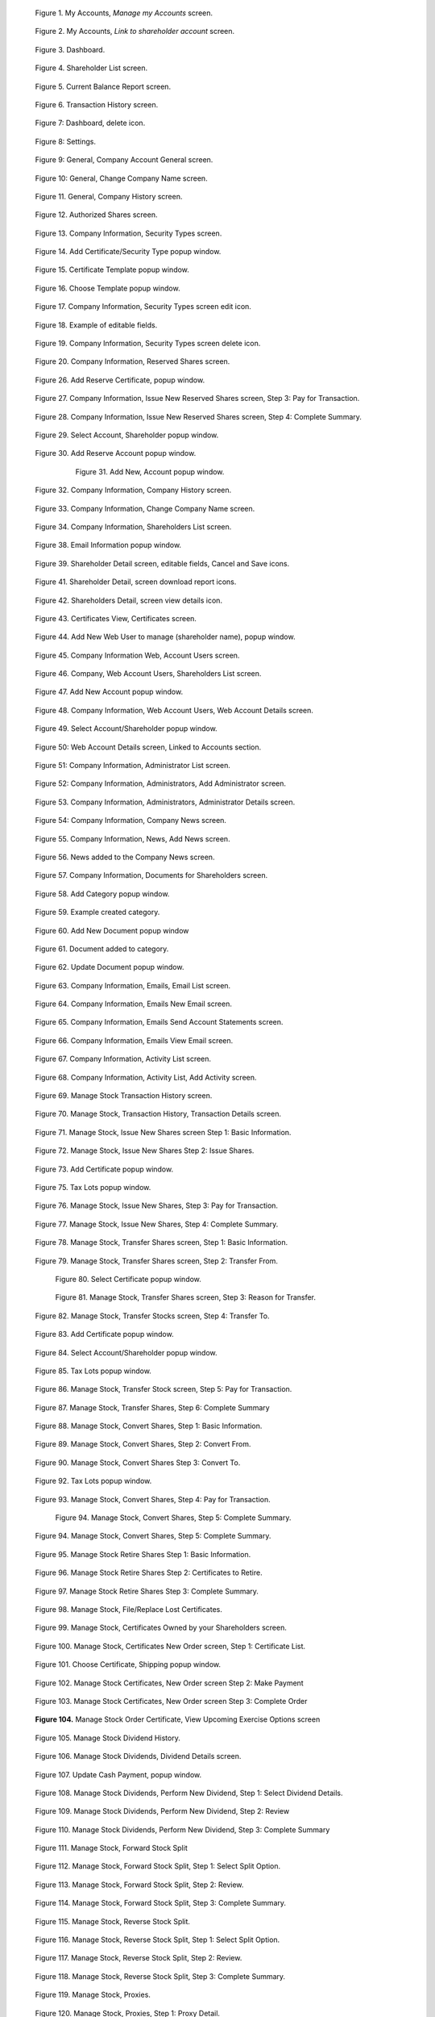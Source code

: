 .. figure:: _static/pdf_images/page_8_image_1.png
   :alt: My Accounts, *Manage my Accounts* screen.

   Figure 1. My Accounts, *Manage my Accounts* screen.


.. figure:: _static/pdf_images/page_8_image_2.png
   :alt: My Accounts, *Link to shareholder account* screen.

   Figure 2. My Accounts, *Link to shareholder account* screen.


.. figure:: _static/pdf_images/page_9_image_1.png
   :alt: Dashboard.

   Figure 3. Dashboard.


.. figure:: _static/pdf_images/page_10_image_1.png
   :alt: Shareholder List screen.

   Figure 4. Shareholder List screen.


.. figure:: _static/pdf_images/page_10_image_2.png
   :alt: Current Balance Report screen.

   Figure 5. Current Balance Report screen.


.. figure:: _static/pdf_images/page_11_image_1.png
    :alt: Transaction History screen.

    Figure 6. Transaction History screen.


.. figure:: _static/pdf_images/page_11_image_2.png
    :alt: Dashboard, delete icon.

    Figure 7: Dashboard, delete icon.


.. figure:: _static/pdf_images/page_11_image_3.png
    :alt: Settings.

    Figure 8: Settings.


.. figure:: _static/pdf_images/page_12_image_1.png
   :alt: General, Company Account General screen.

   Figure 9: General, Company Account General screen.


.. figure:: _static/pdf_images/page_12_image_2.png
    :alt: General, Change Company Name screen.

    Figure 10: General, Change Company Name screen.


.. figure:: _static/pdf_images/page_13_image_1.png
   :alt: Authorized Shares screen.

   Figure 11. General, Company History screen.


.. figure:: _static/pdf_images/page_14_image_1.png
   :alt: Authorized Shares screen.

   Figure 12. Authorized Shares screen.


.. figure:: _static/pdf_images/page_15_image_1.png
    :alt: Company Information, Security Types screen.

    Figure 13. Company Information, Security Types screen.


.. figure:: _static/pdf_images/page_15_image_2.png
   :alt: Add Certificate/Security Type popup window.

   Figure 14. Add Certificate/Security Type popup window.


.. figure:: _static/pdf_images/page_16_image_1.png
   :alt: Certificate Template popup window.

   Figure 15. Certificate Template popup window.


.. figure:: _static/pdf_images/page_16_image_2.png
       :alt: Choose Template popup window.

       Figure 16. Choose Template popup window.


.. figure:: _static/pdf_images/page_17_image_1.png
   :alt: Company Information, Security Types screen edit icon.

   Figure 17. Company Information, Security Types screen edit icon.


.. figure:: _static/pdf_images/page_17_image_2.png
   :alt: Example of editable fields.

   Figure 18. Example of editable fields.


.. figure:: _static/pdf_images/page_18_image_1.png
   :alt: Company Information, Security Types screen, delete icon.

   Figure 19. Company Information, Security Types screen delete icon.


.. figure:: _static/pdf_images/page_18_image_2.png
     :alt: Company Information, Reserved Shares screen.

     Figure 20. Company Information, Reserved Shares screen.


.. figure:: _static/pdf_images/page_19_image_1.png
     :alt: Company Information, Reserved Shares screen.

     Figure 21. Company Information, Issue New Reserved Shares screen, Step 1: Basic Information.


    .. figure:: _static/pdf_images/page_19_image_2.png
       :alt: Company Information, Issue New Reserved Shares screen, Step 2: Issue Reserved Shares.

       Figure 22. Company Information, Issue New Reserved Shares screen, Step 2: Issue Reserved Shares.


.. figure:: _static/pdf_images/page_20_image_1.png
   :alt: Add Reserve Certificate popup window.

   Figure 23. Add Reserve Certificate popup window.


 .. figure:: _static/pdf_images/page_20_image_1.png
     :alt: Select Reserve Account/Shareholder popup window.

     Figure 24. Select Reserve Account/Shareholder popup window.


      .. figure:: _static/pdf_images/page_21_image_1.png
         :alt: Add New Reserve Account popup window

         Figure 25. Add New Reserve Account popup window.


      .. figure:: _static/pdf_images/page_21_image_1.png
         :alt: Add New Reserve Account popup window.

         Figure 26. Add Reserve Certificate popup window.


.. figure:: _static/pdf_images/page_21_image_2.png
   :alt: Add Reserve Certificate, popup window.

   Figure 26. Add Reserve Certificate, popup window.


.. figure:: _static/pdf_images/page_22_image_1.png
   :alt:  Company Information, Issue New Reserved Shares screen, Step 3: Pay for Transaction.

   Figure 27. Company Information, Issue New Reserved Shares screen, Step 3: Pay for Transaction.


.. figure:: _static/pdf_images/page_22_image_2.png
   :alt: Company Information, Issue New Reserved Shares screen, Step 4: Complete Summary.

   Figure 28. Company Information, Issue New Reserved Shares screen, Step 4: Complete Summary.


.. figure:: _static/pdf_images/page_23_image_1.png
   :alt: Select Account, Shareholder popup window.

   Figure 29. Select Account, Shareholder popup window.


.. figure:: _static/pdf_images/page_23_image_2.png
   :alt: Add Reserve, Account popup window.

   Figure 30. Add Reserve Account popup window.


      .. figure:: _static/pdf_images/page_24_image_1.png
         :alt: Add New, Account popup window.

         Figure 31. Add New, Account popup window.


.. figure:: _static/pdf_images/page_24_image_2.png
   :alt: Company Information, Company History screen.

   Figure 32. Company Information, Company History screen.


.. figure:: _static/pdf_images/page_25_image_1.png
   :alt: Company, Information Change Company Name screen.

   Figure 33. Company Information, Change Company Name screen.


.. figure:: _static/pdf_images/page_25_image_2.png
   :alt: Company, Information Shareholders List screen.

   Figure 34. Company Information, Shareholders List screen.


.. figure:: _static/pdf_images/page_26_image_1.png
   :alt: Add New Account popup window.

   Figure 35. Add New Account popup window.


  .. figure:: _static/pdf_images/page_26_image_2.png
     :alt: Company Information, Emails Send Account Statements screen.

     Figure 36. Company Information, Emails Send Account Statements screen.


.. figure:: _static/pdf_images/page_27_image_1.png
   :alt: Shareholder Detail screen.
   :name: Figure 37


.. figure:: _static/pdf_images/page_27_image_2.png
     :alt: Email Information popup window.

     Figure 38. Email Information popup window.


.. figure:: _static/pdf_images/page_28_image_1.png
   :alt: Shareholder Detail screen, editable fields, Cancel and Save icons.

   Figure 39. Shareholder Detail screen, editable fields, Cancel and Save icons.


.. figure:: _static/pdf_images/page_28_image_2.png
    :alt: Shareholder Detail screen, Email Information popup window.

     Figure 40. Shareholder Detail screen, Email Information popup window.


.. figure:: _static/pdf_images/page_29_image_1.png
   :alt: Shareholder Detail, screen download report icons.

   Figure 41. Shareholder Detail, screen download report icons.


.. figure:: _static/pdf_images/page_29_image_2.png
   :alt: Shareholders Detail, screen view details icon.

   Figure 42. Shareholders Detail, screen view details icon.


.. figure:: _static/pdf_images/page_29_image_3.png
   :alt: Certificates View, Certificates screen.

   Figure 43. Certificates View, Certificates screen.


.. figure:: _static/pdf_images/page_30_image_1.png
   :alt: Add New Web User to manage (shareholder name), popup window.

   Figure 44. Add New Web User to manage (shareholder name), popup window.


.. figure:: _static/pdf_images/page_30_image_2.png
   :alt: Company Information Web, Account Users screen.

   Figure 45. Company Information Web, Account Users screen.


.. figure:: _static/pdf_images/page_31_image_1.png
    :alt: Company Web Account Users Shareholders List screen.

    Figure 46. Company, Web Account Users, Shareholders List screen.


.. figure:: _static/pdf_images/page_31_image_2.png
   :alt: Add New Account popup window.

   Figure 47. Add New Account popup window.


.. figure:: _static/pdf_images/page_32_image_1.png
   :alt: Company Information Web Account Users Web Account Details screen.

   Figure 48. Company Information, Web Account Users, Web Account Details screen.


.. figure:: _static/pdf_images/page_32_image_2.png
   :alt: Select Account/Shareholder popup window.

   Figure 49. Select Account/Shareholder popup window.


.. figure:: _static/pdf_images/page_33_image_1.png
   :alt: Web Account Details screen Linked to Accounts section.

   Figure 50: Web Account Details screen, Linked to Accounts section.


.. figure:: _static/pdf_images/page_33_image_2.png
    :alt: Company Information Administrator List screen.

    Figure 51: Company Information, Administrator List screen.


.. figure:: _static/pdf_images/page_33_image_3.png
    :alt: Company Information, Administrators, Add Administrator screen.

    Figure 52: Company Information, Administrators, Add Administrator screen.


.. figure:: _static/pdf_images/page_34_image_1.png
    :alt: Company Information Administrators Administrator Details screen.

    Figure 53. Company Information, Administrators, Administrator Details screen.


.. figure:: _static/pdf_images/page_34_image_2.png
    :alt: Company Information, Company News screen.

    Figure 54: Company Information, Company News screen.


.. figure:: _static/pdf_images/page_35_image_1.png
   :alt: Company Information, News, Add News screen.

   Figure 55. Company Information, News, Add News screen.


.. figure:: _static/pdf_images/page_35_image_2.png
   :alt: News added to the Company News screen.

   Figure 56. News added to the Company News screen.


.. figure:: _static/pdf_images/page_36_image_1.png
   :alt: News added to the Company News screen.

   Figure 57. Company Information, Documents for Shareholders screen.


.. figure:: _static/pdf_images/page_36_image_2.png
    :alt: Add Category popup window.

    Figure 58. Add Category popup window.


.. figure:: _static/pdf_images/page_36_image_3.png
    :alt: Example created category.

    Figure 59. Example created category.


.. figure:: _static/pdf_images/page_36_image_2.png
   :alt: Update Document popup window.

   Figure 60. Add New Document popup window


.. figure:: _static/pdf_images/page_36_image_3.png
   :alt: Document added to category window.

   Figure 61. Document added to category.


.. figure:: _static/pdf_images/page_37_image_1.png
   :alt: Update Document popup window.

   Figure 62. Update Document popup window.


.. figure:: _static/pdf_images/page_37_image_2.png
   :alt: Company Information, Emails, Email List screen.

   Figure 63. Company Information, Emails, Email List screen.


.. figure:: _static/pdf_images/page_38_image_1.png
   :alt: Company Information, Emails New Email screen.

   Figure 64. Company Information, Emails New Email screen.


.. figure:: _static/pdf_images/page_38_image_2.png
   :alt: Company Information, Emails Send Account Statements screen.

   Figure 65. Company Information, Emails Send Account Statements screen.


.. figure:: _static/pdf_images/page_39_image_1.png
   :alt: Company Information, Emails View Email screen.

   Figure 66. Company Information, Emails View Email screen.


.. figure:: _static/pdf_images/page_39_image_2.png
   :alt: Company Information, Activity List screen.

   Figure 67. Company Information, Activity List screen.


.. figure:: _static/pdf_images/page_40_image_1.png
   :alt: Company Information Activity List Add Activity screen.

   Figure 68. Company Information, Activity List, Add Activity screen.


.. figure:: _static/pdf_images/page_40_image_2.png
   :alt: Manage Stock Transaction History screen.

   Figure 69. Manage Stock Transaction History screen.


.. figure:: _static/pdf_images/page_41_image_1.png
   :alt: Manage Stock, Transaction History, Transaction Details screen.

   Figure 70. Manage Stock, Transaction History, Transaction Details screen.


.. figure:: _static/pdf_images/page_42_image_1.png
   :alt: Manage Stock, Issue New Shares screen Step 1: Basic Information.

   Figure 71. Manage Stock, Issue New Shares screen Step 1: Basic Information.


.. figure:: _static/pdf_images/page_42_image_2.png
   :alt: Manage Stock, Issue New Shares Step 2: Issue Shares.

   Figure 72. Manage Stock, Issue New Shares Step 2: Issue Shares.


.. figure:: _static/pdf_images/page_43_image_1.png
   :alt: Add Certificate, popup window.

   Figure 73. Add Certificate popup window.


.. figure:: _static/pdf_images/page_44_image_1.png
   :alt:  Figure 74. Select Account/Shareholder popup window.


.. figure:: _static/pdf_images/page_44_image_2.png
   :alt: Tax Lots popup window.

   Figure 75. Tax Lots popup window.


.. figure:: _static/pdf_images/page_45_image_1.png
   :alt: Manage Stock, Issue New Shares, Step 3: Pay for Transaction.

   Figure 76. Manage Stock, Issue New Shares, Step 3: Pay for Transaction.


.. figure:: _static/pdf_images/page_45_image_2.png
   :alt: Manage Stock, Issue New Shares, Step 4: Complete Summary.

   Figure 77. Manage Stock, Issue New Shares, Step 4: Complete Summary.


.. figure:: _static/pdf_images/page_46_image_1.png
   :alt: Manage Stock Transfer Shares screen Step 1: Basic Information.

   Figure 78. Manage Stock, Transfer Shares screen, Step 1: Basic Information.


.. figure:: _static/pdf_images/page_47_image_2.png
   :alt: Manage Stock, Transfer Shares screen, Step 2: Transfer From.

   Figure 79. Manage Stock, Transfer Shares screen, Step 2: Transfer From.


   .. figure:: _static/pdf_images/page_48_image_1.png
      :alt: Select Certificate popup window.

      Figure 80. Select Certificate popup window.


   .. figure:: _static/pdf_images/page_48_image_2.png
      :alt: Manage Stock, Transfer Shares screen, Step 3: Reason for Transfer.

      Figure 81. Manage Stock, Transfer Shares screen, Step 3: Reason for Transfer.


.. figure:: _static/pdf_images/page_46_image_2.png
   :alt: Manage Stock, Transfer Stocks screen, Step 4: Transfer To.

   Figure 82. Manage Stock, Transfer Stocks screen, Step 4: Transfer To.


.. figure:: _static/pdf_images/page_47_image_1.png
   :alt: Add Certificate popup window.

   Figure 83. Add Certificate popup window.


.. figure:: _static/pdf_images/page_47_image_2.png
   :alt: Select Account/Shareholder popup window.

   Figure 84. Select Account/Shareholder popup window.


.. figure:: _static/pdf_images/page_48_image_1.png
   :alt: Tax Lots popup window.

   Figure 85. Tax Lots popup window.


.. figure:: _static/pdf_images/page_48_image_2.png
   :alt: Manage Stock, Transfer Stock screen, Step 5: Pay for Transaction.

   Figure 86. Manage Stock, Transfer Stock screen, Step 5: Pay for Transaction.


.. figure:: _static/pdf_images/page_49_image_1.png
   :alt: Manage Stock Convert Shares Step 1: Basic Information.

   Figure 87. Manage Stock, Transfer Shares, Step 6: Complete Summary


.. figure:: _static/pdf_images/page_49_image_2.png
   :alt: Manage Stock, Convert Shares, Step 1: Basic Information.

   Figure 88. Manage Stock, Convert Shares, Step 1: Basic Information.


.. figure:: _static/pdf_images/page_49_image_3.png
   :alt: Manage Stock, Convert Shares, Step 2: Convert From.

   Figure 89. Manage Stock, Convert Shares, Step 2: Convert From.


.. figure:: _static/pdf_images/page_50_image_1.png
   :alt: Manage Stock, Convert Shares Step 3: Convert To.

   Figure 90. Manage Stock, Convert Shares Step 3: Convert To.


.. figure:: _static/pdf_images/page_50_image_2.png
   :alt: Manage Stock, Convert Shares Step 3: Convert To.

    Figure 91. Add Certificate popup window.


.. figure:: _static/pdf_images/page_51_image_1.png
   :alt: Tax Lots popup window.

   Figure 92. Tax Lots popup window.


.. figure:: _static/pdf_images/page_52_image_1.png
   :alt: Manage Stock, Convert Shares, Step 4: Pay for Transaction.

   Figure 93. Manage Stock, Convert Shares, Step 4: Pay for Transaction.


   .. figure:: _static/pdf_images/page_55_image_2.png
      :alt: Manage Stock, Convert Shares, Step 5: Complete Summary.

      Figure 94. Manage Stock, Convert Shares, Step 5: Complete Summary.


.. figure:: _static/pdf_images/page_53_image_1.png
   :alt: Manage Stock, Convert Shares, Step 5: Complete Summary.

   Figure 94. Manage Stock, Convert Shares, Step 5: Complete Summary.


.. figure:: _static/pdf_images/page_53_image_2.png
   :alt: Manage Stock Retire Shares Step 1: Basic Information.

   Figure 95. Manage Stock Retire Shares Step 1: Basic Information.


.. figure:: _static/pdf_images/page_54_image_1.png
   :alt: Manage Stock Retire Shares Step 2: Certificates to Retire.

   Figure 96. Manage Stock Retire Shares Step 2: Certificates to Retire.


.. figure:: _static/pdf_images/page_54_image_2.png
   :alt: Manage Stock Retire Shares Step 3: Complete Summary.

   Figure 97. Manage Stock Retire Shares Step 3: Complete Summary.


.. figure:: _static/pdf_images/page_55_image_1.png
   :alt: Manage Stock, File/Replace Lost Certificates.

   Figure 98. Manage Stock, File/Replace Lost Certificates.


.. figure:: _static/pdf_images/page_55_image_2.png
   :alt: Manage Stock, Certificates Owned by your Shareholders screen.

   Figure 99. Manage Stock, Certificates Owned by your Shareholders screen.


.. figure:: _static/pdf_images/page_56_image_1.png
   :alt: Manage Stock, Certificates New Order screen, Step 1: Certificate List.

   Figure 100. Manage Stock, Certificates New Order screen, Step 1: Certificate List.


.. figure:: _static/pdf_images/page_56_image_2.png
   :alt: Choose Certificate, Shipping popup window.

   Figure 101. Choose Certificate, Shipping popup window.


.. figure:: _static/pdf_images/page_57_image_1.png
   :alt: Manage Stock Certificates, New Order screen Step 2: Make Payment.

   Figure 102. Manage Stock Certificates, New Order screen Step 2: Make Payment


.. figure:: _static/pdf_images/page_57_image_2.png
     :alt: Manage Stock Certificates, New Order screen Step 3: Complete Order.

     Figure 103. Manage Stock Certificates, New Order screen Step 3: Complete Order


.. figure:: _static/pdf_images/page_58_image_1.png
     :alt: Manage Stock Order Certificate, View Upcoming Exercise Options screen.

     **Figure 104.** Manage Stock Order Certificate, View Upcoming Exercise Options screen


.. figure:: _static/pdf_images/page_58_image_2.png
   :alt: Manage Stock Dividend History.

   Figure 105. Manage Stock Dividend History.


.. figure:: _static/pdf_images/page_59_image_1.png
   :alt: Manage Stock Dividends, Dividend Details screen.

   Figure 106. Manage Stock Dividends, Dividend Details screen.


.. figure:: _static/pdf_images/page_59_image_2.png
   :alt: Update Cash Payment, popup window.

   Figure 107. Update Cash Payment, popup window.


.. figure:: _static/pdf_images/page_60_image_1.png
   :alt: Manage Stock Dividends, Perform New Dividend, Step 1: Select Dividend Details.

   Figure 108. Manage Stock Dividends, Perform New Dividend, Step 1: Select Dividend Details.


.. figure:: _static/pdf_images/page_61_image_1.png
   :alt: Manage Stock Dividends, Perform New Dividend, Step 2: Review.

   Figure 109. Manage Stock Dividends, Perform New Dividend, Step 2: Review


.. figure:: _static/pdf_images/page_61_image_2.png
   :alt: Manage Stock Dividends, Perform New Dividend, Step 3: Complete Summary.

   Figure 110. Manage Stock Dividends, Perform New Dividend, Step 3: Complete Summary


.. figure:: _static/pdf_images/page_62_image_1.png
   :alt: Manage Stock, Forward Stock Split.

   Figure 111. Manage Stock, Forward Stock Split


.. figure:: _static/pdf_images/page_62_image_2.png
   :alt: Manage Stock, Forward Stock Split, Step 1: Select Split Option.

   Figure 112. Manage Stock, Forward Stock Split, Step 1: Select Split Option.


.. figure:: _static/pdf_images/page_63_image_1.png
   :alt: Manage Stock, Forward Stock Split, Step 2: Review.

   Figure 113. Manage Stock, Forward Stock Split, Step 2: Review.


.. figure:: _static/pdf_images/page_64_image_1.png
   :alt: Manage Stock, Forward Stock Split, Step 3: Complete Summary.

   Figure 114. Manage Stock, Forward Stock Split, Step 3: Complete Summary.


.. figure:: _static/pdf_images/page_64_image_2.png
   :alt: Manage Stock, Reverse Stock Split.

   Figure 115. Manage Stock, Reverse Stock Split.


.. figure:: _static/pdf_images/page_65_image_1.png
   :alt: Manage Stock, Reverse Stock Split, Step 1: Select Split Option.

   Figure 116. Manage Stock, Reverse Stock Split, Step 1: Select Split Option.


.. figure:: _static/pdf_images/page_65_image_2.png
   :alt: Manage Stock, Reverse Stock Split, Step 2: Review.

   Figure 117. Manage Stock, Reverse Stock Split, Step 2: Review.


.. figure:: _static/pdf_images/page_66_image_1.png
   :alt: Manage Stock, Reverse Stock Split, Step 3: Complete Summary.

   Figure 118. Manage Stock, Reverse Stock Split, Step 3: Complete Summary.


.. figure:: _static/pdf_images/page_67_image_1.png
   :alt: Manage Stock, Proxies.

   Figure 119. Manage Stock, Proxies.


.. figure:: _static/pdf_images/page_67_image_2.png
   :alt: Manage Stock, Proxies Step 1: Proxy Detail.

   Figure 120. Manage Stock, Proxies, Step 1: Proxy Detail.


.. figure:: _static/pdf_images/page_68_image_1.png
   :alt: Manage Stock, Proxies, Add Proxy Step 2: Proposals.

   Figure 121. Manage Stock, Proxies, Add Proxy Step 2: Proposals.


.. figure:: _static/pdf_images/page_68_image_2.png
   :alt: Manage Stock, Proxies, Add Proxy, edit icon button.

   Figure 122. Manage Stock, Proxies, Add Proxy, edit icon button.


.. figure:: _static/pdf_images/page_69_image_1.png
    :alt: Update Proposal popup window.

    Figure 123. Update Proposal popup window.


.. figure:: _static/pdf_images/page_69_image_2.png
    :alt: Manage Stock, Proxies, Add Proxy, Step 3: Pay for Transaction.

    Figure 124. Manage Stock, Proxies, Add Proxy, Step 3: Pay for Transaction.


.. figure:: _static/pdf_images/page_70_image_1.png
   :alt: Manage, Stock Proxies Add Proxy Step 4: Complete Summary.

   Figure 125. Manage, Stock Proxies Add Proxy Step 4: Complete Summary.


.. figure:: _static/pdf_images/page_70_image_2.png
   :alt: Manage, Stock Proxies List screen.

   Figure 126. Manage Stock, Proxies List screen.


.. figure:: _static/pdf_images/page_71_image_1.png
   :alt: Upload Shareholder List File.

   Figure 127. Manage Stock, Upload Additional Shareholders Data Records, Step 1: Upload Shareholder List File.


.. figure:: _static/pdf_images/page_71_image_2.png
   :alt: Sample spreadsheet in Protected View.

   Figure 128. Sample spreadsheet in Protected View.


.. figure:: _static/pdf_images/page_72_image_1.png
   :alt: Manage Stock Upload Additional Shareholders Data Records upload successful.

   Figure 129. Manage Stock, Upload Additional Shareholders, Data Records upload successful.


.. figure:: _static/pdf_images/page_72_image_2.png
   :alt: Manage Stock Upload Shareholders Data Records Step 2: Shareholder List.

   Figure 130. Manage Stock, Upload Shareholders Data Records, Step 2: Shareholder List.


.. figure:: _static/pdf_images/page_73_image_1.png
   :alt: Manage Stock Upload Shareholders Data Records Step 3: Data Validation.

   Figure 131. Manage Stock Upload Shareholders Data Records Step 3: Data Validation.


.. figure:: _static/pdf_images/page_73_image_2.png
    :alt: Manage Stock, Upload Shareholders Data Records, Step 4: Data Contd Validation.

    Figure 132. Manage Stock, Upload Shareholders Data Records, Step 4: Data Contd Validation.


.. figure:: _static/pdf_images/page_73_image_3.png
   :alt: Manage Stock, Upload Shareholders Data Records, Step 5: Authorized Shares Validation & Save to Database.

   Figure 133. Manage Stock, Upload Shareholders Data Records, Step 5: Authorized Shares Validation & Save to Database.


.. figure:: _static/pdf_images/page_74_image_1.png
   :alt: Manage Stock, Upload Shareholders Data Records, Step 6: Complete Summary.

   Figure 134. Manage Stock, Upload Shareholders Data Records, Step 6: Complete Summary.


.. figure:: _static/pdf_images/page_74_image_2.png
   :alt: Certificates, View Certificates, Certificates Owned by your Shareholders screen.
   :name: Figure 135.


.. figure:: _static/pdf_images/page_75_image_1.png
   :alt: Certificates, Certificate Details screen.

   Figure 136. Certificates, Certificate Details screen.


.. figure:: _static/pdf_images/page_75_image_2.png
   :alt: Add Tax Lot popup window.

   Figure 137. Add Tax Lot popup window.


.. figure:: _static/pdf_images/page_76_image_1.png
   :alt: Certificates, View Certificates, Securities Due to Expire.

   Figure 138. Certificates, View Certificates, Securities Due to Expire.


.. figure:: _static/pdf_images/page_77_image_1.png
   :alt: Certificates, Certificate Orders.

   Figure 139. Certificates, Certificate Orders.


.. figure:: _static/pdf_images/page_77_image_2.png
   :alt: Certificates, Certificate Orders View Order.

   Figure 140. Certificates, Certificate Orders, View Order.


.. figure:: _static/pdf_images/page_78_image_1.png
   :alt: Certificates, Order Certificates New Order screen Step 1: Certificate List.

   Figure 141. Certificates, Order Certificates, New Order screen, Step 1: Certificate List.


.. figure:: _static/pdf_images/page_78_image_2.png
   :alt: Certificates Order, Certificates New Order screen, Step 2: Make Payment.

   Figure 142. Certificates Order, Certificates New Order screen, Step 2: Make Payment.


.. figure:: _static/pdf_images/page_79_image_1.png
    :alt: Certificates Order, Certificates New Order screen, Step 3: Complete Order.

    Figure 143. Certificates Order, Certificates New Order screen, Step 3: Complete Order.


.. figure:: _static/pdf_images/page_79_image_2.png
   :alt: Reports, Current Balance Report.

   Figure 144. Reports, Current Balance Report.


.. figure:: _static/pdf_images/page_80_image_1.png
   :alt: Reports, Latest Transactions Report.

   Figure 145. Reports, Latest Transactions Report.


.. figure:: _static/pdf_images/page_81_image_1.png
   :alt: Reports, Shareholders Report.

   Figure 146. Reports, Shareholders Report.


.. figure:: _static/pdf_images/page_81_image_2.png
   :alt: Reports, Tax Lots Report.

   Figure 147. Reports, Tax Lots Report.


.. figure:: _static/pdf_images/page_82_image_1.png
   :alt: Reports, Ownership Percentage Report.

   Figure 148. Reports, Ownership Percentage Report.


.. figure:: _static/pdf_images/page_83_image_1.png
   :alt: Billing, Invoices List screen.

   Figure 149. Billing, Invoices, List screen.


.. figure:: _static/pdf_images/page_83_image_2.png
   :alt: Billing, Invoices, Invoice # screen.

   Figure 150. Billing, Invoices Invoice # screen.


.. figure:: _static/pdf_images/page_84_image_1.png
   :alt: Invoices List with outstanding balance.

   Figure 151. Invoices List with outstanding balance.


.. figure:: _static/pdf_images/page_84_image_2.png
   :alt: Make a Payment popup window.

   Figure 152. Make a Payment popup window.


.. figure:: _static/pdf_images/page_86_image_1.png
   :alt: Billing, Invoices, Invoice # screen.

   Figure 153. Billing, Invoices, Invoice # screen.


.. figure:: _static/pdf_images/page_86_image_2.png
   :alt: Billing, Payments, Payments List screen.

   Figure 154. Billing, Payments, Payments List screen.


.. figure:: _static/pdf_images/page_87_image_1.png
   :alt: Billing Statements, Statements screen.

   Figure 155. Billing Statements, Statements screen.


.. figure:: _static/pdf_images/page_87_image_2.png
   :alt: Knowledge Center, FAQs.

   Figure 156. Knowledge Center, FAQs.


.. figure:: _static/pdf_images/page_88_image_1.png
   :alt: Knowledge Center FAQs, topic question and answer.

   Figure 157. Knowledge Center, FAQs, topic, question, and answer.


.. figure:: _static/pdf_images/page_88_image_2.png
   :alt: Knowledge Center, Glossary.

   Figure 158. Knowledge Center, Glossary.


.. figure:: _static/pdf_images/page_89_image_1.png
   :alt: Knowledge Center, Glossary list term and definition.

   Figure 159. Knowledge Center, Glossary list term and definition.


.. figure:: _static/pdf_images/page_90_image_1.png
   :alt: Useful documents.

   Figure 160. Useful documents.


.. figure:: _static/pdf_images/page_90_image_2.png
   :alt: Help Desk, Contact Us, Contact Us Help Desk Tickets screen.

   Figure 161. Help Desk, Contact Us Contact Us Help Desk Tickets screen.


.. figure:: _static/pdf_images/page_91_image_1.png
   :alt: Example of logged issue.

   Figure 162. Example of logged issue.


.. figure:: _static/pdf_images/page_91_image_2.png
   :alt: Example of View Query Case # Status and Correspondence

   Figure 163. Example of View Query Case # Status and Correspondence


